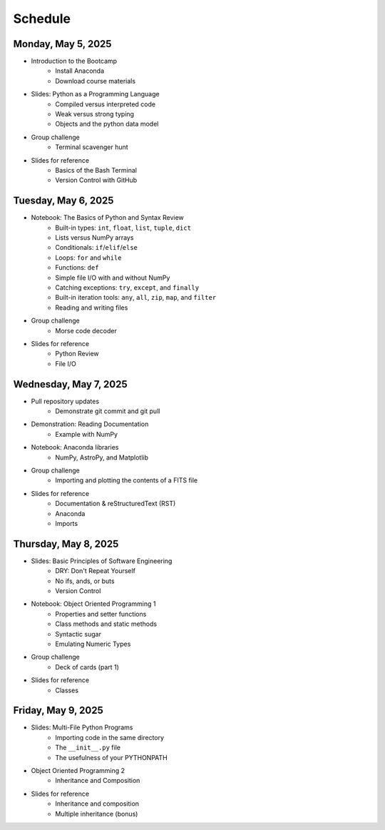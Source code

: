 
Schedule 
========

Monday, May 5, 2025
-------------------

* Introduction to the Bootcamp
	- Install Anaconda
	- Download course materials

* Slides: Python as a Programming Language 
	- Compiled versus interpreted code 
	- Weak versus strong typing 
	- Objects and the python data model 

* Group challenge
	- Terminal scavenger hunt

* Slides for reference
	- Basics of the Bash Terminal
	- Version Control with GitHub



Tuesday, May 6, 2025
--------------------

* Notebook: The Basics of Python and Syntax Review 
	- Built-in types: ``int``, ``float``, ``list``, ``tuple``, ``dict`` 
	- Lists versus NumPy arrays 
	- Conditionals: ``if``/``elif``/``else`` 
	- Loops: ``for`` and ``while`` 
	- Functions: ``def`` 
	- Simple file I/O with and without NumPy 
	- Catching exceptions: ``try``, ``except``, and ``finally`` 
	- Built-in iteration tools: ``any``, ``all``, ``zip``, ``map``, and 
	  ``filter``
	- Reading and writing files

* Group challenge
	- Morse code decoder

* Slides for reference
	- Python Review
	- File I/O



Wednesday, May 7, 2025
----------------------

* Pull repository updates
	- Demonstrate git commit and git pull

* Demonstration: Reading Documentation
	- Example with NumPy

* Notebook: Anaconda libraries
	- NumPy, AstroPy, and Matplotlib 

* Group challenge
	- Importing and plotting the contents of a FITS file

* Slides for reference
	- Documentation & reStructuredText (RST)
	- Anaconda
	- Imports



Thursday, May 8, 2025
---------------------

* Slides: Basic Principles of Software Engineering 
	- DRY: Don't Repeat Yourself 
	- No ifs, ands, or buts 
	- Version Control 

* Notebook: Object Oriented Programming 1
	- Properties and setter functions 
	- Class methods and static methods 
	- Syntactic sugar 
	- Emulating Numeric Types 

* Group challenge
	- Deck of cards (part 1)

* Slides for reference
	- Classes



Friday, May 9, 2025 
-------------------

* Slides: Multi-File Python Programs 
	- Importing code in the same directory 
	- The ``__init__.py`` file 
	- The usefulness of your PYTHONPATH 

* Object Oriented Programming 2
	- Inheritance and Composition 

* Slides for reference
	- Inheritance and composition
	- Multiple inheritance (bonus)
